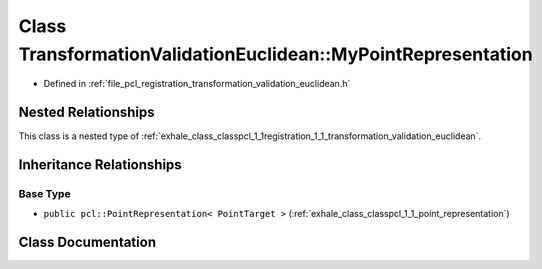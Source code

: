 .. _exhale_class_classpcl_1_1registration_1_1_transformation_validation_euclidean_1_1_my_point_representation:

Class TransformationValidationEuclidean::MyPointRepresentation
==============================================================

- Defined in :ref:`file_pcl_registration_transformation_validation_euclidean.h`


Nested Relationships
--------------------

This class is a nested type of :ref:`exhale_class_classpcl_1_1registration_1_1_transformation_validation_euclidean`.


Inheritance Relationships
-------------------------

Base Type
*********

- ``public pcl::PointRepresentation< PointTarget >`` (:ref:`exhale_class_classpcl_1_1_point_representation`)


Class Documentation
-------------------


.. doxygenclass:: pcl::registration::TransformationValidationEuclidean::MyPointRepresentation
   :members:
   :protected-members:
   :undoc-members: